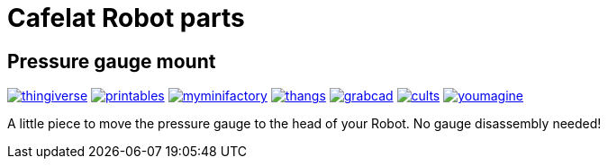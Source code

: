 # Cafelat Robot parts

## Pressure gauge mount

image:../.media/thingiverse.png[link="https://www.thingiverse.com/thing:6179313"]
image:../.media/printables.png[link="https://www.printables.com/model/559134"]
image:../.media/myminifactory.png[link="https://www.myminifactory.com/object/3d-print-cafelat-robot-pressure-gauge-mount-318946"]
image:../.media/thangs.png[link="https://thangs.com/mythangs/file/921283"]
image:../.media/grabcad.png[link="https://grabcad.com/library/cafelat-robot-pressure-gauge-mount-1"]
image:../.media/cults.png[link="https://cults3d.com/en/3d-model/home/cafelat-robot-pressure-gauge-mount"]
image:../.media/youmagine.png[link="https://www.youmagine.com/designs/cafelat-robot-pressure-gauge-mount"]

A little piece to move the pressure gauge to the head of your Robot. No gauge disassembly needed! 
